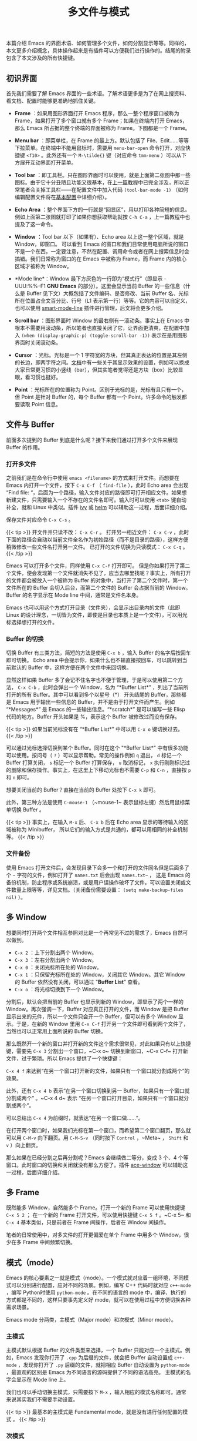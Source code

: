 #+TITLE: 多文件与模式
#+WEIGHT: 3

本篇介绍 Emacs 的界面术语、如何管理多个文件，如何分割显示等等。同样的，本文更多介绍概念，具体操作起来是有插件可以方便我们进行操作的。结尾的附录包含了本文涉及的所有快捷键。

** 初识界面

首先我们需要了解 Emacs 界面的一些术语。了解术语更多是为了在网上搜资料、看文档、配置时能够更准确地抓住关键。

- *Frame* ：如果用图形界面打开 Emacs 程序，那么一整个程序窗口被称为 Frame，如果打开了多个窗口就有多个 Frame；如果在终端内打开 Emacs，那么 Emacs 所占据的整个终端的界面被称为 Frame。下图都是一个 Frame。

- *Menu bar* ：即菜单栏，在 Frame 的最上方。默认包括了 File、Edit……等等下拉菜单。在终端中不能用鼠标时，需要用 ~menu-bar-open~ 命令打开，对应快捷键 ~<f10>~ 。此外还有一个 ~M-\tilde{}~ 键（对应命令 ~tmm-menu~ ）可以从下方展开互动界面打开菜单。

- *Tool bar* ：即工具栏。只在图形界面时可以使用，就是上面第二张图中那一些图标。由于它十分丑陋且功能又很基本，在[[../basic][上一篇教程]]中已完全涉及，所以正常笔者会关掉工具栏——在配置文件中加入代码 ~(tool-bar-mode -1)~ （如何编辑配置文件将在[[../configurations][基本配置]]中详细介绍）。

- *Echo Area* ：整个界面下方的一行就是“回显区”，用以打印各种简短的信息。例如上面第二张图就打印了如果你想获取帮助就按 ~C-h C-a~ ，上一篇教程中也提及了这一命令。

#+NAME: emacs-gui
[[../../images/emacs-book/buffer/emacs-gui.png]]

- *Window* ：Tool bar 以下（如果有）、Echo area 以上这一整个区域，就是 Window，即窗口。 可以看到 Emacs 的窗口和我们日常使用电脑所说的窗口不是一个东西，一定要注意，不然在配置、调用命令或者在网上搜索信息时会搞错。我们日常称为窗口的在 Emacs 中被称为 Frame，而 Frame 内的核心区域才被称为 Window。

- *Mode line*：Window 最下方灰色的一行即为“模式行”（即显示 -UUU:%%--F1 *GNU Emacs* 的部分）。这里会显示当前 Buffer 的一些信息（什么是 Buffer 见下文）大概包括了文件编码、是否修改、当前 Buffer 名、光标所在位置占全文百分比、行号（L1 表示第一行）等等。它的内容可以自定义，也可以使用 [[https://github.com/Malabarba/smart-mode-line][smart-mode-line]] 插件进行管理，后文将会更多介绍。

- *Scroll bar* ：图形界面时 Window 的最右侧有一滚动条。事实上在 Emacs 中根本不需要用滚动条，所以笔者也直接关闭了它，让界面更清爽，在配置中加入 ~(when (display-graphic-p) (toggle-scroll-bar -1))~ 表示在是用图形界面时关闭滚动条。

- *Cursor* ：光标。光标是一个 1 字符宽的方块，但其真正表达的位置是其左侧的长边，即两字符之间。[[https://www.gnu.org/software/emacs/manual/html_node/emacs/Cursor-Display.html][文档]]中有一些关于其显示效果的设置，例如可以换成大家日常更习惯的小竖线（bar），但其实笔者觉得还是方块（box）比较显眼，看习惯也挺好。

- *Point* ：光标所在的位置称为 Point。区别于光标的是，光标有且只有一个，但 Point 是针对 Buffer 的，每个 Buffer 都有一个 Point。许多命令的触发都要读取 Point 信息。

** 文件与 Buffer

前面多次提到的 Buffer 到底是什么呢？接下来我们通过打开多个文件来展现 Buffer 的作用。

*** 打开多文件

之前我们是在命令行中使用 ~emacs <filename>~ 的方式来打开文件。而想要在 Emacs 内打开一个文件，按下 ~C-x C-f~ （ ~find-file~ ），此时 Echo area 会出现 “Find file: “，后面为一个路径，输入文件对应的路径即可打开相应文件。如果想新建文件，只需要输入一个不存在的文件名即可。输入时可以使用 ~<tab>~ 键自动补全，就和 Linux 中类似。插件 [[https://github.com/abo-abo/swiper][ivy]] 或 [[https://emacs-helm.github.io/helm/][helm]] 可以辅助这一过程，后面详细介绍。

保存文件对应命令 ~C-x C-s~ 。

{{< tip >}}
开文件并只读不改： ~C-x C-r~ 。 打开另一相近文件： ~C-x C-v~ ，此时下面的路径会自动以当前文件全名作为初始路径（而不是目录的路径），这样方便稍微修改一些文件名打开另一文件。 已打开的文件切换为只读模式： ~C-x C-q~ 。
{{< /tip >}}

Emacs 可以打开多个文件，同样使用 ~C-x C-f~ 打开即可。 但是你如果打开了第二个文件，便会发现第一个文件就消失不见了，应当去哪里找呢？事实上，所有打开的文件都会被放入一个被称为 Buffer 的对象中，当打开了第二个文件时，第一个文件所在的 Buffer 会切入后台，而第二个文件的 Buffer 会占据当前的 Window。Buffer 的名字显示在 Mode line 中间，通常是文件名本身。

Emacs 也可以用这个方式打开目录（文件夹），会显示出目录内的文件（此即 Linux 的设计理念，一切皆为文件，即使是目录也本质上是一个文件），可以用光标选择想打开的文件。

*** Buffer 的切换

切换 Buffer 有三类方法，简短的方法是使用 ~C-x b~ ，输入 Buffer 的名字后按回车即可切换。 Echo area 中会提示你，如果什么也不输直接按回车，可以跳转到当前默认的 Buffer 中，这样方便在两个文件中来回切换。

显然这样如果 Buffer 多了会记不住名字也不便于管理，于是可以使用第二个方法， ~C-x C-b~ ，此时会弹出一个 Window，名为 “\ast{}Buffer List\ast{}” ，列出了当前所打开的所有 Buffer。其中可以看到多个以星号（\ast{}） 开头结尾的 Buffer，那些都是 Emacs 用于输出一些信息的 Buffer，并不是由于打开文件而产生。例如 “\ast{}Messages\ast{}” 是 Emacs 的一些输出信息。“\ast{}scratch\ast{}” 是可以编写一些 Elisp 代码的地方。Buffer 开头如果是 %，表示这个 Buffer 被修改过而没有保存。

{{< tip >}}
如果当前光标没有在 “\ast{}Buffer List\ast{}” 中可以用 ~C-x o~ 键切换过去。
{{< /tip >}}

#+NAME: emacs-buffer-list
[[../../images/emacs-book/buffer/buffer-list.png]]

可以通过光标选择切换到某个 Buffer。同时在这个 "\ast{}Buffer List\ast{}" 中有很多功能可以使用。按问号（ ~?~ ）可以显示帮助。常见的操作例如 ~q~ 退出， ~d~ 标记一个 Buffer 打算关闭， ~s~ 标记一个 Buffer 打算保存， ~u~ 取消标记， ~x~ 执行刚刚标记过的删除和保存操作。事实上，在这里上下移动光标也不需要 ~C-p~ 和 ~C-n~ ，直接按 ~p~ 和 ~n~ 即可。

想要关闭当前的 Buffer？直接在当前的 Buffer 处按下 ~C-x k~ 即可。

此外，第三种方法是使用 ~C-mouse-1~ （~mouse-1~ 表示鼠标左键）然后用鼠标菜单切换 Buffer 。

{{< tip >}}
事实上，在输入 ~M-x~ 后、 ~C-x b~ 后在 Echo area 显示的等待输入的区域被称为 Minibuffer， 所以它们的输入方式是共通的，都可以用相同的补全机制等。
{{< /tip >}}

*** 文件备份

使用 Emacs 打开文件后，会发现目录下会多一个和打开的文件同名但是后面多了个 ~~~ 字符的文件，例如打开了 ~names.txt~ 后会出现 ~names.txt~~ ， 这是 Emacs 的备份机制，防止程序或系统崩溃，或是用户误操作破坏了文件。可以设置关闭或文件数量上限等等，详见文档。（关闭备份需要设置： ~(setq make-backup-files nil)~ ）。

** 多 Window

想要同时打开两个文件相互参照对比是一个再常见不过的需求了，Emacs 自然可以做到。

- ~C-x 2~ ：上下分割出两个 Window。
- ~C-x 3~ ：左右分割出两个 Window。
- ~C-x 0~ ：关闭光标所在处的 Window。
- ~C-x 1~ ：只保留光标所在处的 Window，关闭其它 Window。其它 Window 的 Buffer 依然没有关闭，可以通过 "*Buffer List*" 查看。
- ~C-x o~ ：将光标切换到下一个 Window。

分割后，默认会把当前的 Buffer 也显示到新的 Window，即显示了两个一样的 Window。再次强调一下，Buffer 对应真正打开的文件，而 Window 是把 Buffer 显示出来的元件，所以一个文件只会开一个 Buffer，但可以有多个 Window 显示。于是，在新的 Window 里用 ~C-x C-f~ 打开另一个文件即可看到两个文件了，当然也可以正常用上面所说的 Buffer 切换。

那么既然开一个新的窗口并打开新的文件这个需求很常见，对此如果只有以上快捷键，需要先 ~C-x 3~ 分割出一个窗口，~C-x o~ 切换到新窗口，~C-x C-f~ 打开新文件，过于繁琐。所以 Emacs 提供了一个快捷键：

~C-x 4 f~ 来达到“在另一个窗口打开新的文件，如果只有一个窗口就分割成两个”的效果。

此外，还有 ~C-x 4 b~ 表示“在另一个窗口切换到另一 Buffer，如果只有一个窗口就分割成两个” 。~C-x 4 d~ 表示 “在另一个窗口打开目录，如果只有一个窗口就分割成两个”。

可以总结出 ~C-x 4~ 为前缀时，就表达“在另一个窗口做……“。

在打开两个窗口时，如果我们光标在第一个窗口，而希望第二个窗口翻页，那么就可以用 ~C-M-v~ 向下翻页。用 ~C-M-S-v~ （同时按下 ~Control~ ，~Meta~ ， ~Shift~ 和 ~v~ ）向上翻页。

那么如果在已经分割之后再分割呢？Emacs 会继续做二等分，变成 3 个、4 个等窗口。此时窗口的切换和关闭就没有那么方便了。插件 [[https://github.com/abo-abo/ace-window][ace-window]] 可以辅助这一过程，后面详细介绍。

** 多 Frame

既然能多 Window，自然能多个 Frame。打开一个新的 Frame 可以使用快捷键 ~C-x 5 2~ ； 在一个新的 Frame 打开文件，可以使用快捷键 ~C-x 5 f~ 。~C-x 5~ 和 ~C-x 4~ 基本类似，只是前者在 Frame 间操作，后者在 Window 间操作。

笔者的日常使用中，对多文件的打开更偏爱在单个 Frame 中用多个 Window，很少在多 Frame 中间频繁切换。

** 模式（mode）

Emacs 的核心要素之一就是模式（mode）。一个模式就对应着一组环境，不同模式可以分别进行配置，应对不同的场景。例如，编写 C++ 代码时就对应 ~c++-mode~ ，编写 Python时使用 ~python-mode~ 。在不同的语言的 mode 中，编译、执行的方式都是不同的，这样只要事先定义好 mode，就可以在使用过程中方便切换各种需求场景。

Emacs mode 分两类，主模式（Major mode）和次模式（Minor mode）。

*** 主模式

主模式默认根据 Buffer 的文件类型来选择，一个 Buffer 只能对应一个主模式。例如，Emacs 发现你打开了 ~.cpp~ 为后缀的文件，就会把 Buffer 自动设置成 ~c++-mode~ ，发现你打开了 ~.py~ 后缀的文件，就把相应 Buffer 自动设置为 ~python-mode~ ，最直观的区别是 Emacs 为不同语言的源码提供了不同的语法高亮。 主模式的名字会显示在 Mode line 上。

我们也可以手动切换主模式，只需要按下 ~M-x~ ，输入相应的模式名称即可。通常来说其实我们不需要手动设置。

{{< tip >}}
最基本的主模式是 Fundamental mode，就是没有进行任何配置的模式 。
{{< /tip >}}

*** 次模式

同一个 Buffer 可以有多个次模式，次模式可以进一步调整、增加一些配置。通常来说，插件都是靠次模式来起作用的。当我们安装插件时，插件的官网会提示如何设置这个插件，其中大多都会使用次模式。

官网中列出了一些[[https://www.gnu.org/software/emacs/manual/html_node/emacs/Minor-Modes.html][常用次模式]]。下一篇教程的配置中，笔者会直接列出其中常用的几个是如何设置的。

*** Mode hook

每一个主模式都对应着一个 Mode hook，hook 是挂钩的意思，Mode hook 的作用就是当启动一个主模式时，自动执行一些已经“挂钩”到这个主模式的函数或次模式。由此，我们可以自由地向一个主模式上挂上各种功能，在启动这个主模式时就可以自动跟随着一起启动。

Mode hook 的名字通常就是“主模式名-hook”。例如，我们希望在主模式“文本文件模式” ~text-mode~ 时启动次模式“检查拼写” ~flyspell-mode~ ，我们就可以这样写配置：

#+begin_src elisp
  (add-hook 'text-mode-hook 'flyspell-mode)
#+end_src

  这样当我们打开 txt 文件时，会自动开启检查拼写功能。

  ~text-mode~ 是基于文本的文件的一个主模式，有一些其它主模式是由它派生，例如 ~html-mode~ 。而相对的，还有编程模式 ~prog-mode~ ，各种编程语言对应的主模式都是由它派生，包括我们上文提到的 ~c++-mode~ 和 ~python-mode~ 。那么如果我们希望在任何编程语言时都有一些共同需要的功能，例如编程时我们希望有代码块折叠功能，就为 ~prog-mode-hook~ 挂上相应功能就好。

#+begin_src elisp
  (add-hook 'prog-mode-hook #'hs-minor-mode)
#+end_src

在下一篇教程中，我们会进一步讨论这些应该如何配置更好。

** 目录（文件夹）操作

[[https://www.gnu.org/software/emacs/manual/html_node/emacs/Dired.html][Dired]]，即 Directory Editor，是 Emacs 自带的用以处理目录和文件的功能。常见的操作例如删除文件、将文件从一处拷贝至另一处，更高级的操作如对比两个文件的异同、更改权限、链接文件等等，都可以通过 Dired 实现。

启动 Dired 非常简单，只需要按下 ~C-x C-f~ ，输入一个目录（文件夹）而非文件，就会进入 Dired。更标准的方式是按 ~C-x d~ 或调用 ~M-x~ ~dired~ 命令然后输入一个目录的名字启动，但前者与打开文件的快捷键相同，更易记忆。

#+NAME: emacs-buffer-list
[[../../images/emacs-book/buffer/dired.png]]

当已经打开了一个文件时，输入 ~C-x C-j~ 可以打开当前文件所在的目录。

Dired 会把目录下的文件都列出来，随后用户可以对文件进行操作。此时可以按下 ~h~ （Help）来打开帮助，读者可以翻到下面的 "Keybindings"，里面列出了所有在 Dired 中可以使用的命令。

Dired 基本操作逻辑为，通过光标上下移动（此时不需要按 ~Control~ 而直接按 ~p~ 和 ~n~ 就可以上下移动光标）到相应文件上，按下一个命令快捷键来对该文件调用命令。想要批量操作，只需要按 ~m~ （Mark）就可以选择，按 ~u~ （Unmark） 来取消选择。批量删除时，按 ~d~ （Delete）标记删除，按 ~x~ （Execute）执行删除。

可以执行的命令全都在 "Keybindings" 中罗列，读者只需要自行查阅即可。

这里举一个简单的例子，我们想要将 ~a.txt~ 和 ~b.txt~ 文件挪到 ~subdir~ 中，首先我们可以对 ~subdir~ 按下 ~i~ 来展开这个子目录， 随后对两个文本文件按下 ~m~ 标记， 然后按下 ~R~ （Rename） ，在回显区输入 ~~/Code/Emacs/Test/subdir/~ ，按下回车。

{{< tip >}}
这里熟悉 Linux 的读者应该清楚， 移动文件的本质就是重命名（Rename），所以 Dired 里没有所谓的”移动“这个操作，而只有重命名。
{{< /tip >}}

#+NAME: emacs-buffer-list
[[../../images/emacs-book/buffer/dired-2.png]]

** 总结

以上内容介绍了 Emacs 界面的术语，如何打开多个文件，如何在多个 Buffer 之间切换和如何使用多个 Window 和 Frame。希望读者多进行尝试，感受一下细节。如果熟练掌握到现在为止的内容，读者应当可以满足编辑文本方面的基本需求了。

** 命令列表

| 操作描述                    | 快捷键     | 命令名                         |
|---------------------------+-----------+-------------------------------|
| 下拉菜单栏                  | <f10>     | menu-bar-open                 |
| 互动菜单栏                  | M-`       | tmm-menubar                   |
| 打开文件                    | C-x C-f   | find-file                     |
| 保存文件                    | C-x C-s   | save-buffer                   |
| 打开并只读文件              | C-x C-r   | find-file-read-only           |
| 打开另一相近文件             | C-x C-v   | find-alternate-file           |
| 只读模式                    | C-x C-q   | read-only-mode                |
| 切换到 Buffer              | C-x b     | switch-to-buffer              |
| 列出 Buffer                | C-x C-b   | list-buffers                  |
| 关闭 Buffer                | C-x k     | kill-buffer                   |
| 鼠标列出 Buffer             | C-mouse-1 | mouse-buffer-menu             |
| 上下分割出 Window           | C-x 2     | split-window-below            |
| 左右分割出 Window           | C-x 3     | split-window-right            |
| 关闭当前 Window             | C-x 0     | delete-window                 |
| 只保留当前 Window           | C-x 1     | delete-other-windows          |
| 切换到另一 Window           | C-x o     | other-window                  |
| 在另一 Window 中打开文件     | C-x 4 f   | find-file-other-window        |
| 在另一 Window 中切换 Buffer | C-x 4 b   | switch-to-buffer-other-window |
| 在另一 Window 中打开目录     | C-x 4 d   | dired-other-window            |
| 创建新的 Frame              | C-x 5 2   | make-frame-command            |
| 在另一 Frame 中打开文件      | C-x 5 f   | find-file-other-frame         |
| 让另一 Window 向下翻页      | C-M-v     | scroll-other-window           |
| 让另一 Window 向上翻页      | C-M-S-v   | scroll-other-window-down      |
